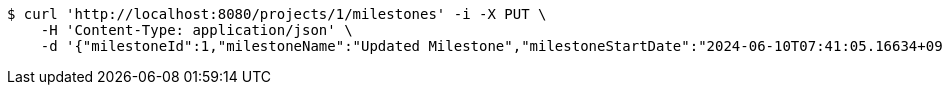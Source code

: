 [source,bash]
----
$ curl 'http://localhost:8080/projects/1/milestones' -i -X PUT \
    -H 'Content-Type: application/json' \
    -d '{"milestoneId":1,"milestoneName":"Updated Milestone","milestoneStartDate":"2024-06-10T07:41:05.16634+09:00","milestoneEndDate":"2024-06-20T07:41:05.166368+09:00"}'
----